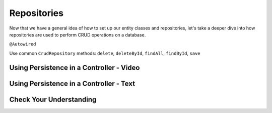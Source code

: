 Repositories
============

.. index:: ! @Autowired

Now that we have a general idea of how to set up our entity classes and repositories, let's take a deeper dive into how repositories are used to perform CRUD operations on a database.

``@Autowired``

Use common ``CrudRepository`` methods: ``delete``, ``deleteById``, ``findAll``, ``findById``, ``save``

Using Persistence in a Controller - Video
-----------------------------------------

.. raw:: html

   <div style="text-align:center;"><iframe width="560" height="315" src="https://www.youtube.com/embed/0eug2HI7rbo" frameborder="0" allow="accelerometer; autoplay; encrypted-media; gyroscope; picture-in-picture" allowfullscreen></iframe></div>

Using Persistence in a Controller - Text
----------------------------------------

Check Your Understanding
------------------------